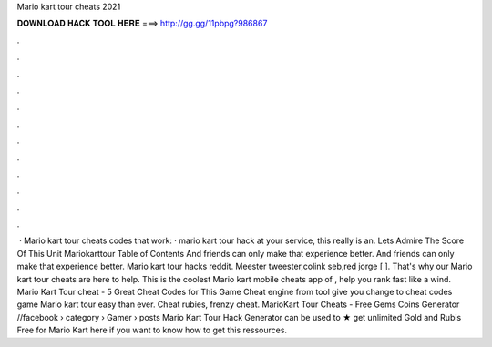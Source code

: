 Mario kart tour cheats 2021

𝐃𝐎𝐖𝐍𝐋𝐎𝐀𝐃 𝐇𝐀𝐂𝐊 𝐓𝐎𝐎𝐋 𝐇𝐄𝐑𝐄 ===> http://gg.gg/11pbpg?986867

.

.

.

.

.

.

.

.

.

.

.

.

 · Mario kart tour cheats codes that work: · mario kart tour hack at your service, this really is an. Lets Admire The Score Of This Unit Mariokarttour Table of Contents And friends can only make that experience better. And friends can only make that experience better. Mario kart tour hacks reddit. Meester tweester,colink seb,red jorge [ ]. That's why our Mario kart tour cheats are here to help. This is the coolest Mario kart mobile cheats app of , help you rank fast like a wind. Mario Kart Tour cheat - 5 Great Cheat Codes for This Game Cheat engine from tool give you change to cheat codes game Mario kart tour easy than ever. Cheat rubies, frenzy cheat. MarioKart Tour Cheats - Free Gems Coins Generator //facebook › category › Gamer › posts Mario Kart Tour Hack Generator can be used to ★ get unlimited Gold and Rubis Free for Mario Kart  here if you want to know how to get this ressources.